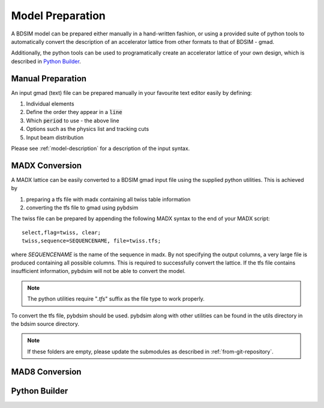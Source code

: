 =================
Model Preparation
=================

A BDSIM model can be prepared either manually in a hand-written fashion,
or using a provided suite of python tools to automatically convert
the description of an accelerator lattice from other formats to that
of BDSIM - gmad.

Additionally, the python tools can be used to programatically create
an accelerator lattice of your own design, which is described in
`Python Builder`_.

Manual Preparation
------------------

An input gmad (text) file can be prepared manually in your favourite
text editor easily by defining:

1. Individual elements
2. Define the order they appear in a :code:`line`
3. Which :code:`period` to use - the above line
4. Options such as the physics list and tracking cuts
5. Input beam distribution

Please see :ref:`model-description` for a description of the
input syntax.

MADX Conversion
---------------

A MADX lattice can be easily converted to a BDSIM gmad input file using the supplied
python utilities. This is achieved by

1. preparing a tfs file with madx containing all twiss table information
2. converting the tfs file to gmad using pybdsim

The twiss file can be prepared by appending the following MADX syntax to the
end of your MADX script::

  select,flag=twiss, clear; 
  twiss,sequence=SEQUENCENAME, file=twiss.tfs;

where `SEQUENCENAME` is the name of the sequence in madx. By not specifying the output
columns, a very large file is produced containing all possible columns.  This is required
to successfully convert the lattice.  If the tfs file contains insufficient information,
pybdsim will not be able to convert the model.

.. note:: The python utilities require "`.tfs`" suffix as the file type to work properly.

To convert the tfs file, pybdsim should be used.  pybdsim along with other utilities can
be found in the utils directory in the bdsim source directory.

.. note:: If these folders are empty, please update the submodules as described in
	  :ref:`from-git-repository`.



MAD8 Conversion
---------------

Python Builder
--------------
